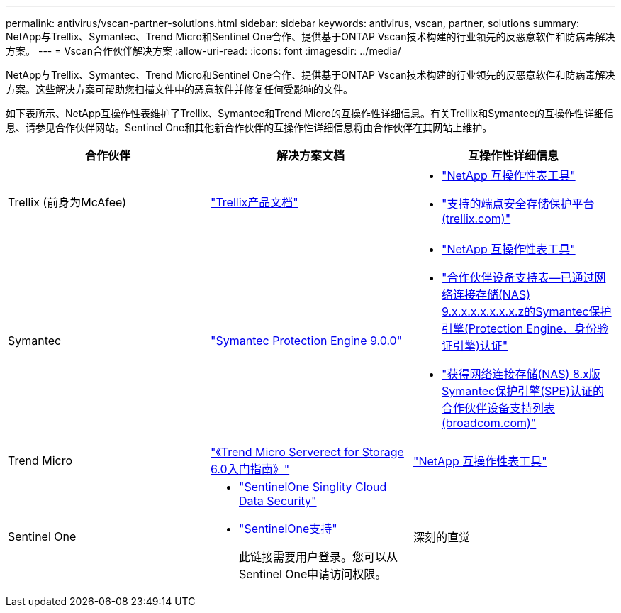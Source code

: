 ---
permalink: antivirus/vscan-partner-solutions.html 
sidebar: sidebar 
keywords: antivirus, vscan, partner, solutions 
summary: NetApp与Trellix、Symantec、Trend Micro和Sentinel One合作、提供基于ONTAP Vscan技术构建的行业领先的反恶意软件和防病毒解决方案。 
---
= Vscan合作伙伴解决方案
:allow-uri-read: 
:icons: font
:imagesdir: ../media/


[role="lead"]
NetApp与Trellix、Symantec、Trend Micro和Sentinel One合作、提供基于ONTAP Vscan技术构建的行业领先的反恶意软件和防病毒解决方案。这些解决方案可帮助您扫描文件中的恶意软件并修复任何受影响的文件。

如下表所示、NetApp互操作性表维护了Trellix、Symantec和Trend Micro的互操作性详细信息。有关Trellix和Symantec的互操作性详细信息、请参见合作伙伴网站。Sentinel One和其他新合作伙伴的互操作性详细信息将由合作伙伴在其网站上维护。

[cols="3*"]
|===
| 合作伙伴 | 解决方案文档 | 互操作性详细信息 


| Trellix (前身为McAfee) | link:https://docs.trellix.com/bundle?labelkey=prod-endpoint-security-storage-protection&labelkey=prod-endpoint-security-storage-protection-v2-3-x&labelkey=prod-endpoint-security-storage-protection-v2-2-x&labelkey=prod-endpoint-security-storage-protection-v2-1-x&labelkey=prod-endpoint-security-storage-protection-v2-0-x["Trellix产品文档"^]  a| 
* link:https://imt.netapp.com/matrix/["NetApp 互操作性表工具"]
* link:https://kcm.trellix.com/corporate/index?page=content&id=KB94811["支持的端点安全存储保护平台(trellix.com)"^]




| Symantec | link:https://techdocs.broadcom.com/us/en/symantec-security-software/endpoint-security-and-management/symantec-protection-engine/9-0-0.html["Symantec Protection Engine 9.0.0"^]  a| 
* link:https://imt.netapp.com/matrix/["NetApp 互操作性表工具"^]
* link:https://techdocs.broadcom.com/us/en/symantec-security-software/endpoint-security-and-management/symantec-protection-engine/9-1-0/Installing-SPE/Support-Matrix-for-Partner-Devices-Certified-with-Symantec-Protection-Engine-(SPE)-for-Network-Attached-Storage-(NAS)-8-x.html["合作伙伴设备支持表—已通过网络连接存储(NAS) 9.x.x.x.x.x.x.x.z的Symantec保护引擎(Protection Engine、身份验证引擎)认证"^]
* link:https://techdocs.broadcom.com/us/en/symantec-security-software/endpoint-security-and-management/symantec-protection-engine/8-2-2/Installing-SPE/Support-Matrix-for-Partner-Devices-Certified-with-Symantec-Protection-Engine-(SPE)-for-Network-Attached-Storage-(NAS)-8-x.html["获得网络连接存储(NAS) 8.x版Symantec保护引擎(SPE)认证的合作伙伴设备支持列表(broadcom.com)"^]




| Trend Micro | link:https://docs.trendmicro.com/all/ent/spfs/v6.0/en-us/spfs_6.0_gsg_new.pdf["《Trend Micro Serverect for Storage 6.0入门指南》"^] | link:https://imt.netapp.com/matrix/["NetApp 互操作性表工具"^] 


| Sentinel One  a| 
* link:https://www.sentinelone.com/platform/singularity-cloud-data-security/["SentinelOne Singlity Cloud Data Security"^]
* link:https://support.sentinelone.com/hc/en-us/categories/360002507673-Knowledge-Base-and-Documents["SentinelOne支持"^]
+
此链接需要用户登录。您可以从Sentinel One申请访问权限。





| 深刻的直觉  a| 
深度防损存储

* link:https://portal.deepinstinct.com/pages/dikb["文档和互操作性"^]
+
此链接需要用户登录。您可以从深层次的直觉请求访问权限。

* link:https://www.deepinstinct.com/pdf/datasheet-deep-instinct-prevention-for-storage-netapp["数据表"^]


|===